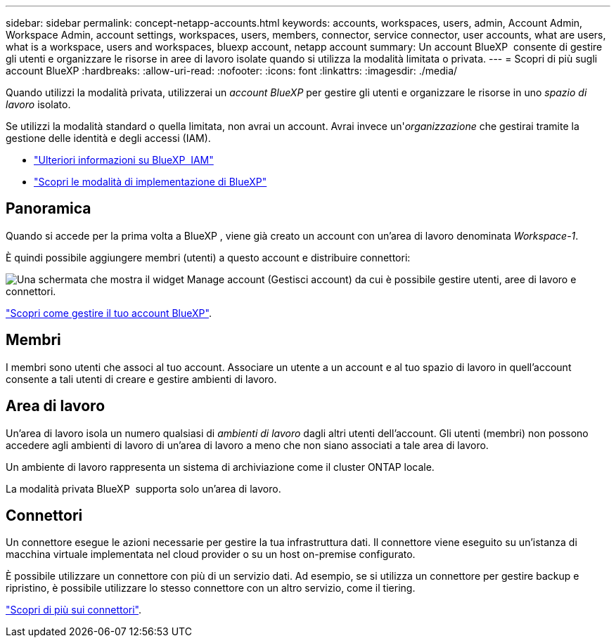 ---
sidebar: sidebar 
permalink: concept-netapp-accounts.html 
keywords: accounts, workspaces, users, admin, Account Admin, Workspace Admin, account settings, workspaces, users, members, connector, service connector, user accounts, what are users, what is a workspace, users and workspaces, bluexp account, netapp account 
summary: Un account BlueXP  consente di gestire gli utenti e organizzare le risorse in aree di lavoro isolate quando si utilizza la modalità limitata o privata. 
---
= Scopri di più sugli account BlueXP
:hardbreaks:
:allow-uri-read: 
:nofooter: 
:icons: font
:linkattrs: 
:imagesdir: ./media/


[role="lead"]
Quando utilizzi la modalità privata, utilizzerai un _account BlueXP_ per gestire gli utenti e organizzare le risorse in uno _spazio di lavoro_ isolato.

Se utilizzi la modalità standard o quella limitata, non avrai un account. Avrai invece un'_organizzazione_ che gestirai tramite la gestione delle identità e degli accessi (IAM).

* link:concept-identity-and-access-management.html["Ulteriori informazioni su BlueXP  IAM"]
* link:concept-modes.html["Scopri le modalità di implementazione di BlueXP"]




== Panoramica

Quando si accede per la prima volta a BlueXP , viene già creato un account con un'area di lavoro denominata _Workspace-1_.

È quindi possibile aggiungere membri (utenti) a questo account e distribuire connettori:

image:screenshot-account-settings.png["Una schermata che mostra il widget Manage account (Gestisci account) da cui è possibile gestire utenti, aree di lavoro e connettori."]

link:task-managing-netapp-accounts.html["Scopri come gestire il tuo account BlueXP"].



== Membri

I membri sono utenti che associ al tuo account. Associare un utente a un account e al tuo spazio di lavoro in quell'account consente a tali utenti di creare e gestire ambienti di lavoro.



== Area di lavoro

Un'area di lavoro isola un numero qualsiasi di _ambienti di lavoro_ dagli altri utenti dell'account. Gli utenti (membri) non possono accedere agli ambienti di lavoro di un'area di lavoro a meno che non siano associati a tale area di lavoro.

Un ambiente di lavoro rappresenta un sistema di archiviazione come il cluster ONTAP locale.

La modalità privata BlueXP  supporta solo un'area di lavoro.



== Connettori

Un connettore esegue le azioni necessarie per gestire la tua infrastruttura dati. Il connettore viene eseguito su un'istanza di macchina virtuale implementata nel cloud provider o su un host on-premise configurato.

È possibile utilizzare un connettore con più di un servizio dati. Ad esempio, se si utilizza un connettore per gestire backup e ripristino, è possibile utilizzare lo stesso connettore con un altro servizio, come il tiering.

link:concept-connectors.html["Scopri di più sui connettori"].
